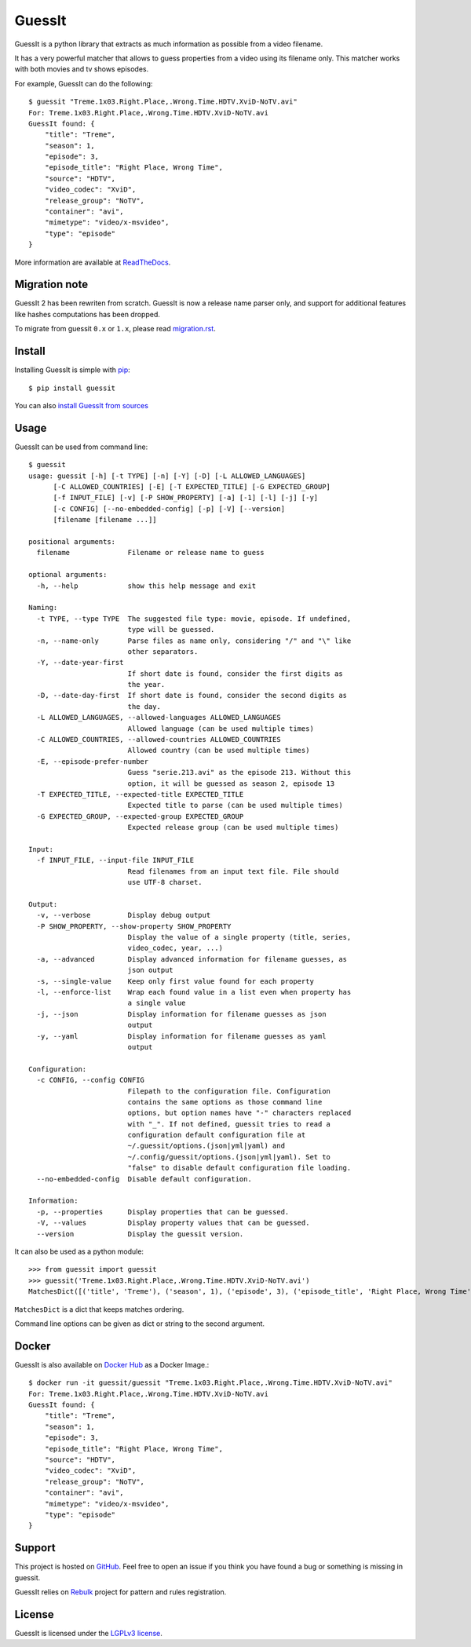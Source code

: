 GuessIt
=======

.. image:: http://img.shields.io/pypi/v/guessit.svg
    :target: https://pypi.python.org/pypi/guessit
    :alt: Latest Version

.. image:: http://img.shields.io/badge/license-LGPLv3-blue.svg
    :target: https://pypi.python.org/pypi/guessit
    :alt: LGPLv3 License

.. image:: http://img.shields.io/travis/guessit-io/guessit.svg
    :target: https://travis-ci.org/guessit-io/guessit
    :alt: Build Status

.. image:: http://img.shields.io/coveralls/guessit-io/guessit/master.svg
    :target: https://coveralls.io/github/guessit-io/guessit?branch=master
    :alt: Coveralls

.. image:: https://img.shields.io/badge/Hu-Board-7965cc.svg
    :target: https://huboard.com/guessit-io/guessit
    :alt: HuBoard


GuessIt is a python library that extracts as much information as possible from a video filename.

It has a very powerful matcher that allows to guess properties from a video using its filename only.
This matcher works with both movies and tv shows episodes.

For example, GuessIt can do the following::

    $ guessit "Treme.1x03.Right.Place,.Wrong.Time.HDTV.XviD-NoTV.avi"
    For: Treme.1x03.Right.Place,.Wrong.Time.HDTV.XviD-NoTV.avi
    GuessIt found: {
        "title": "Treme",
        "season": 1,
        "episode": 3,
        "episode_title": "Right Place, Wrong Time",
        "source": "HDTV",
        "video_codec": "XviD",
        "release_group": "NoTV",
        "container": "avi",
        "mimetype": "video/x-msvideo",
        "type": "episode"
    }

More information are available at `ReadTheDocs <http://guessit.readthedocs.org/>`_.

Migration note
--------------
GuessIt 2 has been rewriten from scratch. GuessIt is now a release name parser only, and support for additional
features like hashes computations has been dropped.

To migrate from guessit ``0.x`` or ``1.x``, please read
`migration.rst <https://github.com/guessit-io/guessit/blob/master/docs/migration.rst>`_.

Install
-------

Installing GuessIt is simple with `pip <http://www.pip-installer.org/>`_::

    $ pip install guessit

You can also `install GuessIt from sources <https://github.com/guessit-io/guessit/blob/master/docs/sources.rst>`_

Usage
-----

GuessIt can be used from command line::

    $ guessit
    usage: guessit [-h] [-t TYPE] [-n] [-Y] [-D] [-L ALLOWED_LANGUAGES]
          [-C ALLOWED_COUNTRIES] [-E] [-T EXPECTED_TITLE] [-G EXPECTED_GROUP]
          [-f INPUT_FILE] [-v] [-P SHOW_PROPERTY] [-a] [-1] [-l] [-j] [-y]
          [-c CONFIG] [--no-embedded-config] [-p] [-V] [--version]
          [filename [filename ...]]

    positional arguments:
      filename              Filename or release name to guess

    optional arguments:
      -h, --help            show this help message and exit

    Naming:
      -t TYPE, --type TYPE  The suggested file type: movie, episode. If undefined,
                            type will be guessed.
      -n, --name-only       Parse files as name only, considering "/" and "\" like
                            other separators.
      -Y, --date-year-first
                            If short date is found, consider the first digits as
                            the year.
      -D, --date-day-first  If short date is found, consider the second digits as
                            the day.
      -L ALLOWED_LANGUAGES, --allowed-languages ALLOWED_LANGUAGES
                            Allowed language (can be used multiple times)
      -C ALLOWED_COUNTRIES, --allowed-countries ALLOWED_COUNTRIES
                            Allowed country (can be used multiple times)
      -E, --episode-prefer-number
                            Guess "serie.213.avi" as the episode 213. Without this
                            option, it will be guessed as season 2, episode 13
      -T EXPECTED_TITLE, --expected-title EXPECTED_TITLE
                            Expected title to parse (can be used multiple times)
      -G EXPECTED_GROUP, --expected-group EXPECTED_GROUP
                            Expected release group (can be used multiple times)

    Input:
      -f INPUT_FILE, --input-file INPUT_FILE
                            Read filenames from an input text file. File should
                            use UTF-8 charset.

    Output:
      -v, --verbose         Display debug output
      -P SHOW_PROPERTY, --show-property SHOW_PROPERTY
                            Display the value of a single property (title, series,
                            video_codec, year, ...)
      -a, --advanced        Display advanced information for filename guesses, as
                            json output
      -s, --single-value    Keep only first value found for each property
      -l, --enforce-list    Wrap each found value in a list even when property has
                            a single value
      -j, --json            Display information for filename guesses as json
                            output
      -y, --yaml            Display information for filename guesses as yaml
                            output

    Configuration:
      -c CONFIG, --config CONFIG
                            Filepath to the configuration file. Configuration
                            contains the same options as those command line
                            options, but option names have "-" characters replaced
                            with "_". If not defined, guessit tries to read a
                            configuration default configuration file at
                            ~/.guessit/options.(json|yml|yaml) and
                            ~/.config/guessit/options.(json|yml|yaml). Set to
                            "false" to disable default configuration file loading.
      --no-embedded-config  Disable default configuration.

    Information:
      -p, --properties      Display properties that can be guessed.
      -V, --values          Display property values that can be guessed.
      --version             Display the guessit version.


It can also be used as a python module::

    >>> from guessit import guessit
    >>> guessit('Treme.1x03.Right.Place,.Wrong.Time.HDTV.XviD-NoTV.avi')
    MatchesDict([('title', 'Treme'), ('season', 1), ('episode', 3), ('episode_title', 'Right Place, Wrong Time'), ('source', 'HDTV'), ('video_codec', 'XviD'), ('release_group', 'NoTV'), ('container', 'avi'), ('mimetype', 'video/x-msvideo'), ('type', 'episode')])

``MatchesDict`` is a dict that keeps matches ordering.

Command line options can be given as dict or string to the second argument.

Docker
------

GuessIt is also available on `Docker Hub <https://hub.docker.com/r/guessit/guessit/>`_ as a Docker Image.::

    $ docker run -it guessit/guessit "Treme.1x03.Right.Place,.Wrong.Time.HDTV.XviD-NoTV.avi"
    For: Treme.1x03.Right.Place,.Wrong.Time.HDTV.XviD-NoTV.avi
    GuessIt found: {
        "title": "Treme",
        "season": 1,
        "episode": 3,
        "episode_title": "Right Place, Wrong Time",
        "source": "HDTV",
        "video_codec": "XviD",
        "release_group": "NoTV",
        "container": "avi",
        "mimetype": "video/x-msvideo",
        "type": "episode"
    }

Support
-------

This project is hosted on `GitHub <https://github.com/guessit-io/guessit>`_. Feel free to open an issue if you think you
have found a bug or something is missing in guessit.

GuessIt relies on `Rebulk <https://github.com/Toilal/rebulk>`_ project for pattern and rules registration.

License
-------

GuessIt is licensed under the `LGPLv3 license <http://www.gnu.org/licenses/lgpl.html>`_.
